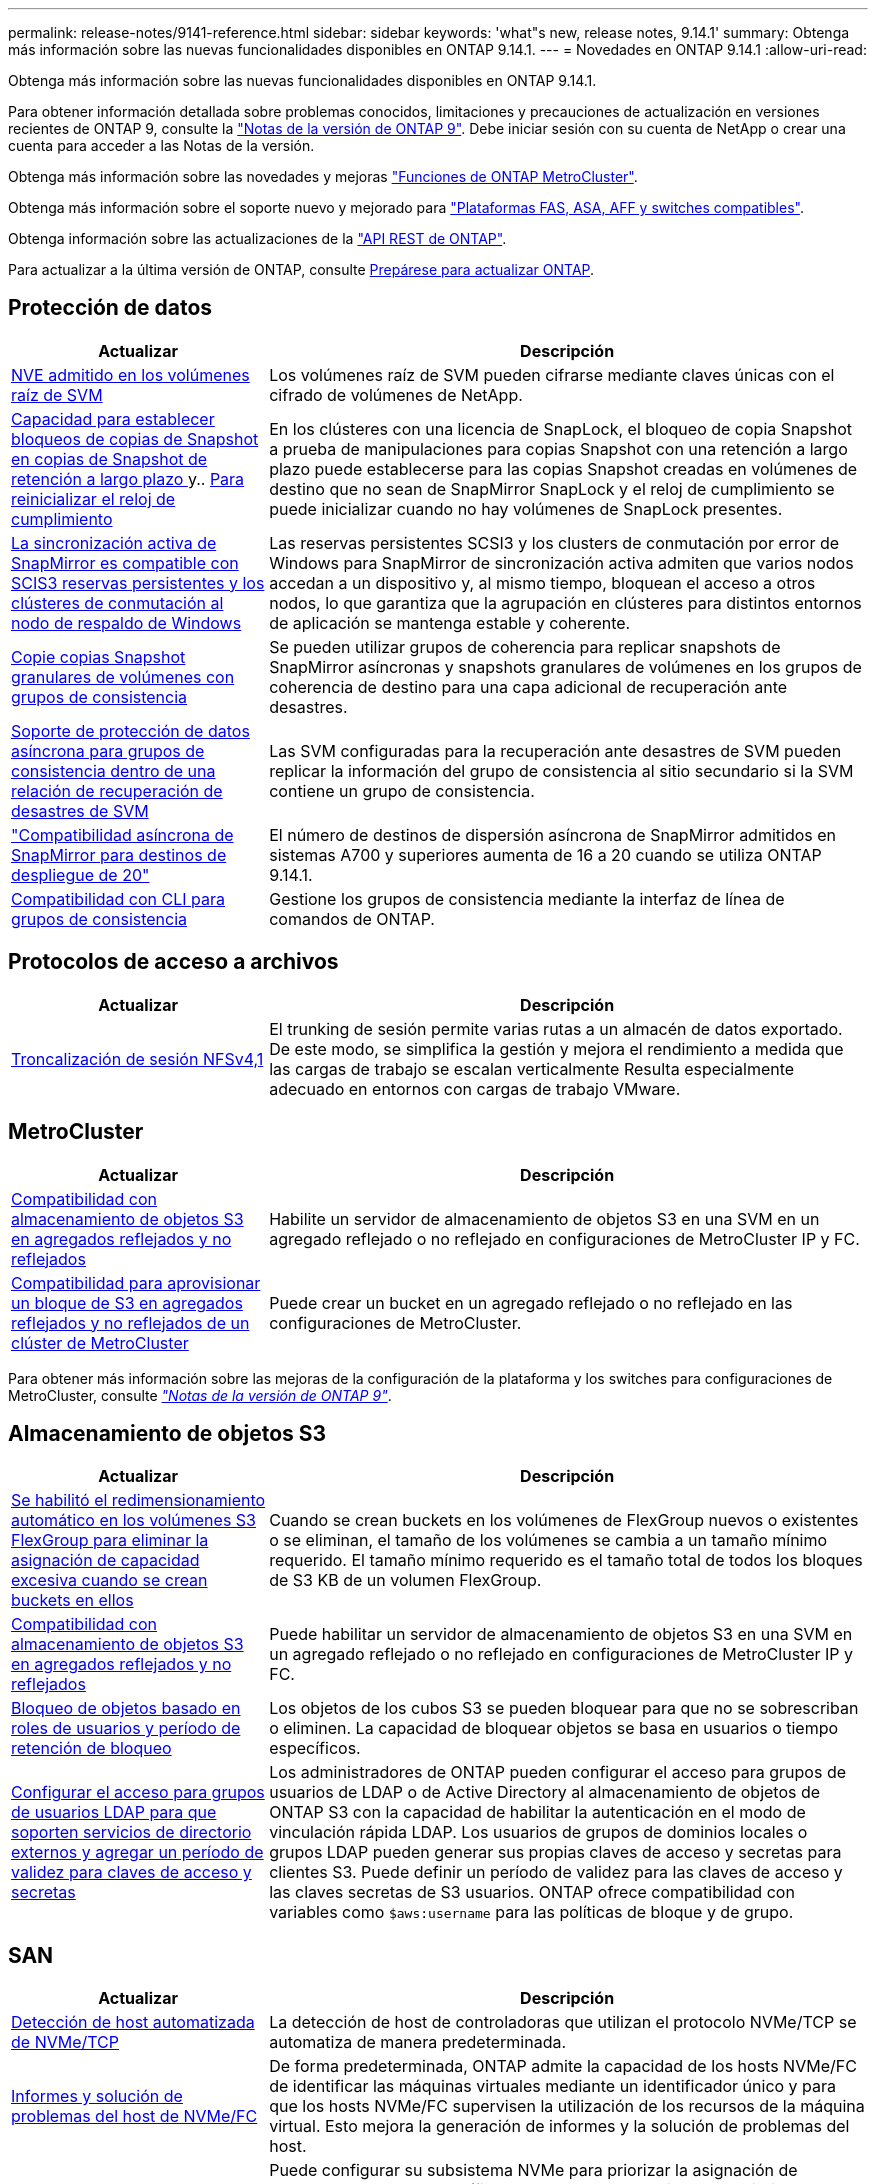 ---
permalink: release-notes/9141-reference.html 
sidebar: sidebar 
keywords: 'what"s new, release notes, 9.14.1' 
summary: Obtenga más información sobre las nuevas funcionalidades disponibles en ONTAP 9.14.1. 
---
= Novedades en ONTAP 9.14.1
:allow-uri-read: 


[role="lead"]
Obtenga más información sobre las nuevas funcionalidades disponibles en ONTAP 9.14.1.

Para obtener información detallada sobre problemas conocidos, limitaciones y precauciones de actualización en versiones recientes de ONTAP 9, consulte la https://library.netapp.com/ecm/ecm_download_file/ECMLP2492508["Notas de la versión de ONTAP 9"^]. Debe iniciar sesión con su cuenta de NetApp o crear una cuenta para acceder a las Notas de la versión.

Obtenga más información sobre las novedades y mejoras https://docs.netapp.com/us-en/ontap-metrocluster/releasenotes/mcc-new-features.html["Funciones de ONTAP MetroCluster"^].

Obtenga más información sobre el soporte nuevo y mejorado para https://docs.netapp.com/us-en/ontap-systems/whats-new.html["Plataformas FAS, ASA, AFF y switches compatibles"^].

Obtenga información sobre las actualizaciones de la https://docs.netapp.com/us-en/ontap-automation/whats_new.html["API REST de ONTAP"^].

Para actualizar a la última versión de ONTAP, consulte xref:../upgrade/prepare.html[Prepárese para actualizar ONTAP].



== Protección de datos

[cols="30%,70%"]
|===
| Actualizar | Descripción 


| xref:../encryption-at-rest/configure-netapp-volume-encryption-concept.html[NVE admitido en los volúmenes raíz de SVM] | Los volúmenes raíz de SVM pueden cifrarse mediante claves únicas con el cifrado de volúmenes de NetApp. 


| xref:../snaplock/snapshot-lock-concept.html[Capacidad para establecer bloqueos de copias de Snapshot en copias de Snapshot de retención a largo plazo ] y.. xref:../snaplock/initialize-complianceclock-task.html[Para reinicializar el reloj de cumplimiento] | En los clústeres con una licencia de SnapLock, el bloqueo de copia Snapshot a prueba de manipulaciones para copias Snapshot con una retención a largo plazo puede establecerse para las copias Snapshot creadas en volúmenes de destino que no sean de SnapMirror SnapLock y el reloj de cumplimiento se puede inicializar cuando no hay volúmenes de SnapLock presentes. 


| xref:../snapmirror-active-sync/index.html[La sincronización activa de SnapMirror es compatible con SCIS3 reservas persistentes y los clústeres de conmutación al nodo de respaldo de Windows] | Las reservas persistentes SCSI3 y los clusters de conmutación por error de Windows para SnapMirror de sincronización activa admiten que varios nodos accedan a un dispositivo y, al mismo tiempo, bloquean el acceso a otros nodos, lo que garantiza que la agrupación en clústeres para distintos entornos de aplicación se mantenga estable y coherente. 


| xref:../data-protection/snapmirror-svm-replication-concept.html[Copie copias Snapshot granulares de volúmenes con grupos de consistencia] | Se pueden utilizar grupos de coherencia para replicar snapshots de SnapMirror asíncronas y snapshots granulares de volúmenes en los grupos de coherencia de destino para una capa adicional de recuperación ante desastres. 


| xref:../task_dp_configure_storage_vm_dr.html[Soporte de protección de datos asíncrona para grupos de consistencia dentro de una relación de recuperación de desastres de SVM] | Las SVM configuradas para la recuperación ante desastres de SVM pueden replicar la información del grupo de consistencia al sitio secundario si la SVM contiene un grupo de consistencia. 


| link:https://hwu.netapp.com/["Compatibilidad asíncrona de SnapMirror para destinos de despliegue de 20"^] | El número de destinos de dispersión asíncrona de SnapMirror admitidos en sistemas A700 y superiores aumenta de 16 a 20 cuando se utiliza ONTAP 9.14.1. 


| xref:../consistency-groups/configure-task.html[Compatibilidad con CLI para grupos de consistencia] | Gestione los grupos de consistencia mediante la interfaz de línea de comandos de ONTAP. 
|===


== Protocolos de acceso a archivos

[cols="30%,70%"]
|===
| Actualizar | Descripción 


| xref:../nfs-trunking/index.html[Troncalización de sesión NFSv4,1] | El trunking de sesión permite varias rutas a un almacén de datos exportado. De este modo, se simplifica la gestión y mejora el rendimiento a medida que las cargas de trabajo se escalan verticalmente Resulta especialmente adecuado en entornos con cargas de trabajo VMware. 
|===


== MetroCluster

[cols="30%,70%"]
|===
| Actualizar | Descripción 


| xref:../s3-config/index.html[Compatibilidad con almacenamiento de objetos S3 en agregados reflejados y no reflejados] | Habilite un servidor de almacenamiento de objetos S3 en una SVM en un agregado reflejado o no reflejado en configuraciones de MetroCluster IP y FC. 


| xref:../s3-config/create-bucket-mcc-task.html[Compatibilidad para aprovisionar un bloque de S3 en agregados reflejados y no reflejados de un clúster de MetroCluster] | Puede crear un bucket en un agregado reflejado o no reflejado en las configuraciones de MetroCluster. 
|===
Para obtener más información sobre las mejoras de la configuración de la plataforma y los switches para configuraciones de MetroCluster, consulte _link:https://library.netapp.com/ecm/ecm_download_file/ECMLP2492508["Notas de la versión de ONTAP 9"^]_.



== Almacenamiento de objetos S3

[cols="30%,70%"]
|===
| Actualizar | Descripción 


| xref:../s3-config/create-bucket-task.html[Se habilitó el redimensionamiento automático en los volúmenes S3 FlexGroup para eliminar la asignación de capacidad excesiva cuando se crean buckets en ellos] | Cuando se crean buckets en los volúmenes de FlexGroup nuevos o existentes o se eliminan, el tamaño de los volúmenes se cambia a un tamaño mínimo requerido. El tamaño mínimo requerido es el tamaño total de todos los bloques de S3 KB de un volumen FlexGroup. 


| xref:../s3-config/index.html[Compatibilidad con almacenamiento de objetos S3 en agregados reflejados y no reflejados] | Puede habilitar un servidor de almacenamiento de objetos S3 en una SVM en un agregado reflejado o no reflejado en configuraciones de MetroCluster IP y FC. 


| xref:../s3-config/ontap-s3-supported-actions-reference.html[Bloqueo de objetos basado en roles de usuarios y período de retención de bloqueo] | Los objetos de los cubos S3 se pueden bloquear para que no se sobrescriban o eliminen. La capacidad de bloquear objetos se basa en usuarios o tiempo específicos. 


| xref:../s3-config/configure-access-ldap.html[Configurar el acceso para grupos de usuarios LDAP para que soporten servicios de directorio externos y agregar un período de validez para claves de acceso y secretas]  a| 
Los administradores de ONTAP pueden configurar el acceso para grupos de usuarios de LDAP o de Active Directory al almacenamiento de objetos de ONTAP S3 con la capacidad de habilitar la autenticación en el modo de vinculación rápida LDAP. Los usuarios de grupos de dominios locales o grupos LDAP pueden generar sus propias claves de acceso y secretas para clientes S3.
Puede definir un período de validez para las claves de acceso y las claves secretas de S3 usuarios.
ONTAP ofrece compatibilidad con variables como `$aws:username` para las políticas de bloque y de grupo.

|===


== SAN

[cols="30%,70%"]
|===
| Actualizar | Descripción 


| xref:../nvme/manage-automated-discovery.html[Detección de host automatizada de NVMe/TCP] | La detección de host de controladoras que utilizan el protocolo NVMe/TCP se automatiza de manera predeterminada. 


| xref:../nvme/disable-vmid-task.html[Informes y solución de problemas del host de NVMe/FC] | De forma predeterminada, ONTAP admite la capacidad de los hosts NVMe/FC de identificar las máquinas virtuales mediante un identificador único y para que los hosts NVMe/FC supervisen la utilización de los recursos de la máquina virtual. Esto mejora la generación de informes y la solución de problemas del host. 


| xref:../san-admin/map-nvme-namespace-subsystem-task.html[Priorización de host de NVMe] | Puede configurar su subsistema NVMe para priorizar la asignación de recursos para hosts específicos. Al host al que se asigna una prioridad alta se asignan números de colas de I/O más grandes y profundidades de colas más grandes. 
|===


== Seguridad

[cols="30%,70%"]
|===
| Actualizar | Descripción 


| xref:../authentication/configure-cisco-duo-mfa-task.html[Soporte para autenticación multifactor Cisco DUO para usuarios SSH] | Los usuarios de SSH pueden autenticarse utilizando Cisco DUO como segundo factor de autenticación durante el inicio de sesión. 


| link:../authentication/oauth2-deploy-ontap.html["Mejoras en la compatibilidad con OAuth 2,0"] | ONTAP 9.14.1 amplía la autenticación principal basada en tokens y el soporte OAuth 2,0 proporcionado inicialmente con ONTAP 9.14.0. La autorización puede configurarse mediante Active Directory o LDAP con asignación de grupos a roles. Los tokens de acceso restringidos por remitente también son compatibles y seguros basados en TLS mutuos (MTLS). Además de Auth0 y Keycloak, Microsoft Windows Active Directory Federation Service (ADFS) es compatible como proveedor de identidad (IdP). 


| link:../authentication/oauth2-deploy-ontap.html["Marco de Autorización de OAuth 2,0"] | Se añade el marco de autorización abierta (OAuth 2,0) y proporciona autenticación basada en tokens para los clientes de la API DE REST DE ONTAP. Esto permite una gestión y una administración más seguras de los clústeres de ONTAP mediante flujos de trabajo de automatización impulsados por scripts de la API de REST o Ansible. Las funciones estándar de OAuth 2,0 son compatibles, incluyendo emisor, audiencia, validación local, introspección remota, reclamación de usuario remoto y soporte de proxy. La autorización del cliente se puede configurar mediante ámbitos de OAuth 2,0 independientes o mediante la asignación de los usuarios locales de ONTAP. Los proveedores de identidad (IdP) compatibles incluyen Auth0 y Keycloak que utilizan varios servidores simultáneos. 


| xref:../anti-ransomware/manage-parameters-task.html[Alertas ajustables para protección autónoma frente a ransomware] | Configure Autonomous Ransomware Protection para recibir notificaciones cada vez que se detecte una nueva extensión de archivo o cuando se tome una instantánea ARP, recibiendo una advertencia anterior sobre posibles eventos de ransomware. 


| xref:https://docs.netapp.com/us-en/ontap/nas-audit/persistent-stores.html[FPolicy es compatible con almacenes persistentes para reducir la latencia] | FPolicy le permite configurar un almacén persistente para capturar eventos de acceso a archivos para políticas asíncronas no obligatorias en la SVM. Los almacenes persistentes pueden ayudar a desacoplar el procesamiento de I/O del cliente del procesamiento de notificaciones de FPolicy para reducir la latencia del cliente. No se admiten configuraciones obligatorias síncronas y asíncronas. 


| xref:../flexcache/supported-unsupported-features-concept.html[FPolicy es compatible con FlexCache Volumes en SMB] | FPolicy es compatible con los volúmenes FlexCache con NFS o SMB. Anteriormente, FPolicy no era compatible con FlexCache Volumes con SMB. 
|===


== Eficiencia del almacenamiento

[cols="30%,70%"]
|===
| Actualizar | Descripción 


| xref:../file-system-analytics/considerations-concept.html[Rastreo de escaneo en File System Analytics] | Realice un seguimiento del análisis de inicialización de File System Analytics con información en tiempo real sobre el progreso y la limitación. 


| xref:../volumes/determine-space-usage-volume-aggregate-concept.html[Aumente el espacio útil agregado en plataformas FAS] | Para las plataformas FAS, la reserva WAFL para agregados de más de 30TB TB se reduce del 10 % al 5 %, lo que aumenta el espacio útil del agregado. 


| xref:../volumes/determine-space-usage-volume-aggregate-concept.html[Cambio en los informes de espacio físico utilizado en volúmenes TSSE]  a| 
En los volúmenes con eficiencia del almacenamiento sensible a la temperatura (TSSE) habilitada, la métrica de la interfaz de línea de comandos de ONTAP para informar de la cantidad de espacio utilizado en el volumen incluye el ahorro de espacio obtenido como resultado del TSSE. Esta métrica se refleja en los comandos volume show -physical-used y volume show-space -physical used.
Para FabricPool, el valor de `-physical-used` es una combinación del nivel de capacidad y el nivel de rendimiento.
Para obtener comandos específicos, consulte LINK:https://docs.netapp.com/us-en/ontap-cli-9141/volume-show.html[`volume show`^] y link:https://docs.netapp.com/us-en/ontap-cli-9141/volume-show-space.html[`volume show space`#].

|===


== Mejoras de administración de recursos de almacenamiento

[cols="30%,70%"]
|===
| Actualizar | Descripción 


| xref:../flexgroup/manage-flexgroup-rebalance-task.html[Reequilibrado proactivo de FlexGroup] | Los volúmenes FlexGroup ofrecen compatibilidad para mover automáticamente archivos en crecimiento de un directorio a un componente remoto para reducir los cuellos de botella de I/O del componente local. 


| xref:../flexgroup/supported-unsupported-config-concept.html[Etiquetado de copias de Snapshot en FlexGroup Volumes] | Puede añadir, modificar y eliminar etiquetas y etiquetas (comentarios) en para ayudar a identificar las copias de Snapshot y para evitar la eliminación accidental de copias de Snapshot en volúmenes de FlexGroup. 


| xref:../fabricpool/enable-disable-volume-cloud-write-task.html[Escribir directamente en el cloud con FabricPool] | FabricPool añade la capacidad de escribir datos en un volumen en FabricPool, por lo que van directamente al cloud sin esperar a que llegue el análisis de organización en niveles. 


| xref:../fabricpool/enable-disable-aggressive-read-ahead-task.html[Lectura anticipada agresiva con FabricPool] | FabricPool ofrece lectura anticipada agresiva de archivos, como transmisiones de películas en volúmenes de FabricPool, para garantizar que no se descarten tramas. 
|===


== Mejoras de gestión de SVM

[cols="30%,70%"]
|===
| Actualizar | Descripción 


| xref:../svm-migrate/index.html#supported-and-unsupported-features[Compatibilidad de movilidad de datos de SVM para migrar SVM que contengan cuotas y qtrees de usuarios y grupos] | La movilidad de datos de SVM añade compatibilidad para migrar SVM que contienen cuotas y qtrees de usuarios y grupos. 


| xref:../svm-migrate/index.html[Da soporte para un máximo de 400 volúmenes por SVM, un máximo de 12 parejas de alta disponibilidad, y pNFS con NFS 4,1 usando movilidad de datos de SVM] | El número máximo de volúmenes admitidos por SVM con movilidad de datos SVM aumenta hasta 400 y el número de pares de alta disponibilidad compatibles aumenta hasta 12. 
|===


== System Manager

[cols="30%,70%"]
|===
| Actualizar | Descripción 


| xref:../data-protection/create-delete-snapmirror-failover-test-task.html[Compatibilidad con recuperación tras fallos en pruebas de SnapMirror] | Puede usar System Manager para realizar ensayos de conmutación al nodo de respaldo de prueba de SnapMirror sin interrumpir las relaciones de SnapMirror existentes. 


| xref:../networking/manage-ports-bd-task.html[Gestión de puertos en un dominio de retransmisión] | Puede usar System Manager para editar o eliminar puertos que se hayan asignado a un dominio de retransmisión. 


| xref:../mediator/manage-mediator-sm-task.html[Habilitación de conmutación automática no planificada asistida por mediador (MAUSO)] | Puede usar System Manager para habilitar o deshabilitar MAUSO (conmutación automática de sitios no planificada asistida por mediadores) al realizar una conmutación de sitios y conmutación de estado de MetroCluster IP. 


| xref:../assign-tags-cluster-task.html[Clúster] y.. xref:../assign-tags-volumes-task.html[volumen] etiquetado | Puede usar System Manager para utilizar etiquetas para categorizar clústeres y volúmenes de distintas formas, por ejemplo, por objetivo, propietario o entorno. Esto es útil cuando hay muchos objetos del mismo tipo. Los usuarios pueden identificar rápidamente un objeto específico en función de las etiquetas que se le han asignado. 


| xref:../consistency-groups/index.html[Soporte mejorado para la supervisión del grupo de consistencia] | System Manager muestra datos históricos sobre el uso del grupo de consistencia. 


| xref:../nvme/setting-up-secure-authentication-nvme-tcp-task.html[Autenticación NVMe en banda] | Puede usar System Manager para configurar la autenticación segura, unidireccional y bidireccional entre un host NVMe y una controladora a través de los protocolos NVMe/TCP y NVMe/FC usando el protocolo de autenticación DH-HMAC-CHAP. 


| xref:../s3-config/create-bucket-lifecycle-rule-task.html[Soporte para la gestión del ciclo de vida de bloques de S3 TB ampliada a System Manager] | Puede usar System Manager para definir reglas para eliminar objetos concretos de un bloque y, mediante estas reglas, caducar esos objetos de bloque. 
|===